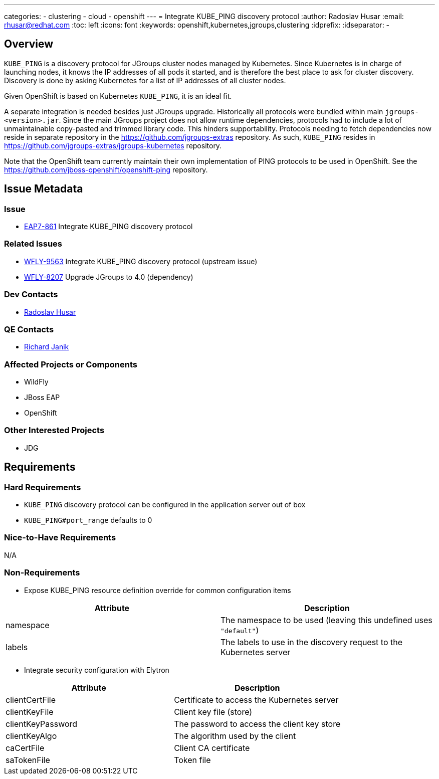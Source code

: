 ---
categories:
  - clustering
  - cloud
  - openshift
---
= Integrate KUBE_PING discovery protocol
:author:            Radoslav Husar
:email:             rhusar@redhat.com
:toc:               left
:icons:             font
:keywords:          openshift,kubernetes,jgroups,clustering
:idprefix:
:idseparator:       -

== Overview

`KUBE_PING` is a discovery protocol for JGroups cluster nodes managed by Kubernetes.
Since Kubernetes is in charge of launching nodes, it knows the IP addresses of all pods it started,
and is therefore the best place to ask for cluster discovery.
Discovery is done by asking Kubernetes for a list of IP addresses of all cluster nodes.

Given OpenShift is based on Kubernetes `KUBE_PING`, it is an ideal fit.

A separate integration is needed besides just JGroups upgrade.
Historically all protocols were bundled within main `jgroups-<version>.jar`.
Since the main JGroups project does not allow runtime dependencies, protocols had to include a lot of unmaintainable copy-pasted and trimmed library code.
This hinders supportability.
Protocols needing to fetch dependencies now reside in separate repository in the https://github.com/jgroups-extras repository.
As such, `KUBE_PING` resides in https://github.com/jgroups-extras/jgroups-kubernetes repository.

Note that the OpenShift team currently maintain their own implementation of PING protocols to be used in OpenShift.
See the https://github.com/jboss-openshift/openshift-ping repository.

== Issue Metadata

=== Issue

* https://issues.redhat.com/browse/EAP7-861[EAP7-861] Integrate KUBE_PING discovery protocol

=== Related Issues

* https://issues.redhat.com/browse/WFLY-9563[WFLY-9563] Integrate KUBE_PING discovery protocol (upstream issue)
* https://issues.redhat.com/browse/WFLY-8207[WFLY-8207] Upgrade JGroups to 4.0 (dependency)

=== Dev Contacts

* mailto:rhusar@redhat.com[Radoslav Husar]

=== QE Contacts

* mailto:rjanik@redhat.com[Richard Janik]

=== Affected Projects or Components

* WildFly
* JBoss EAP
* OpenShift

=== Other Interested Projects

* JDG

== Requirements

=== Hard Requirements

* `KUBE_PING` discovery protocol can be configured in the application server out of box
* `KUBE_PING#port_range` defaults to 0

=== Nice-to-Have Requirements

N/A

=== Non-Requirements

* Expose KUBE_PING resource definition override for common configuration items

[options="header"]
|===============
| Attribute      | Description
| namespace      | The namespace to be used (leaving this undefined uses `"default"`)
| labels         | The labels to use in the discovery request to the Kubernetes server
|===============


* Integrate security configuration with Elytron

[options="header"]
|===============
| Attribute         | Description
| clientCertFile    | Certificate to access the Kubernetes server
| clientKeyFile     | Client key file (store)
| clientKeyPassword | The password to access the client key store
| clientKeyAlgo     | The algorithm used by the client
| caCertFile        | Client CA certificate
| saTokenFile       | Token file
|===============
